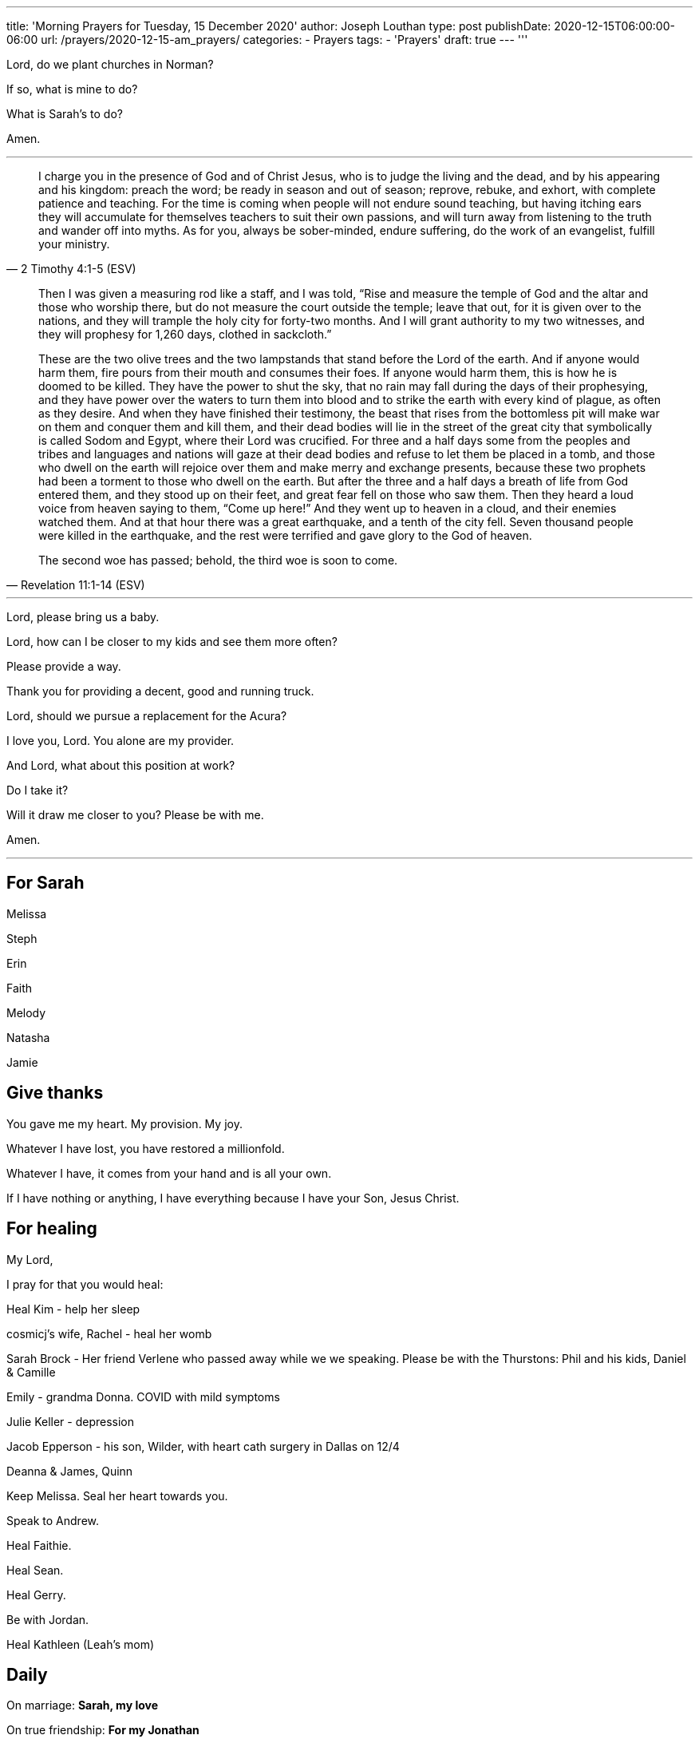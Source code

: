 ---
title: 'Morning Prayers for Tuesday, 15 December 2020'
author: Joseph Louthan
type: post
publishDate: 2020-12-15T06:00:00-06:00
url: /prayers/2020-12-15-am_prayers/
categories:
 - Prayers
tags:
 - 'Prayers'
draft: true
---
'''

Lord, do we plant churches in Norman? 

If so, what is mine to do?

What is Sarah's to do?

Amen.

'''
[quote, ]
____

____
[quote, 2 Timothy 4:1-5 (ESV)]
I charge you in the presence of God and of Christ Jesus, who is to judge the living and the dead, and by his appearing and his kingdom: preach the word; be ready in season and out of season; reprove, rebuke, and exhort, with complete patience and teaching. For the time is coming when people will not endure sound teaching, but having itching ears they will accumulate for themselves teachers to suit their own passions, and will turn away from listening to the truth and wander off into myths. As for you, always be sober-minded, endure suffering, do the work of an evangelist, fulfill your ministry.

[quote, Revelation 11:1-14 (ESV)]
____
Then I was given a measuring rod like a staff, and I was told, "`Rise and measure the temple of God and the altar and those who worship there, but do not measure the court outside the temple; leave that out, for it is given over to the nations, and they will trample the holy city for forty-two months. And I will grant authority to my two witnesses, and they will prophesy for 1,260 days, clothed in sackcloth.`"

These are the two olive trees and the two lampstands that stand before the Lord of the earth. And if anyone would harm them, fire pours from their mouth and consumes their foes. If anyone would harm them, this is how he is doomed to be killed. They have the power to shut the sky, that no rain may fall during the days of their prophesying, and they have power over the waters to turn them into blood and to strike the earth with every kind of plague, as often as they desire. And when they have finished their testimony, the beast that rises from the bottomless pit will make war on them and conquer them and kill them, and their dead bodies will lie in the street of the great city that symbolically is called Sodom and Egypt, where their Lord was crucified. For three and a half days some from the peoples and tribes and languages and nations will gaze at their dead bodies and refuse to let them be placed in a tomb, and those who dwell on the earth will rejoice over them and make merry and exchange presents, because these two prophets had been a torment to those who dwell on the earth. But after the three and a half days a breath of life from God entered them, and they stood up on their feet, and great fear fell on those who saw them. Then they heard a loud voice from heaven saying to them, "`Come up here!`" And they went up to heaven in a cloud, and their enemies watched them. And at that hour there was a great earthquake, and a tenth of the city fell. Seven thousand people were killed in the earthquake, and the rest were terrified and gave glory to the God of heaven.

The second woe has passed; behold, the third woe is soon to come.
____

'''

Lord, please bring us a baby.

Lord, how can I be closer to my kids and see them more often?

Please provide a way.

Thank you for providing a decent, good and running truck.

Lord, should we pursue a replacement for the Acura?

I love you, Lord. You alone are my provider.

And Lord, what about this position at work?

Do I take it?

Will it draw me closer to you? Please be with me.

Amen.

'''

== For Sarah

Melissa

Steph

Erin

Faith

Melody

Natasha

Jamie

== Give thanks

You gave me my heart. My provision. My joy.

Whatever I have lost, you have restored a millionfold.

Whatever I have, it comes from your hand and is all your own.

If I have nothing or anything, I have everything because I have your Son, Jesus Christ.

== For healing

My Lord,

I pray for that you would heal:

Heal Kim - help her sleep

cosmicj's wife, Rachel - heal her womb

Sarah Brock - Her friend Verlene who passed away while we we speaking. Please be with the Thurstons: Phil and his kids, Daniel & Camille

Emily - grandma Donna. COVID with mild symptoms

Julie Keller - depression

Jacob Epperson - his son, Wilder, with heart cath surgery in Dallas on 12/4

Deanna & James, Quinn

Keep Melissa. Seal her heart towards you.

Speak to Andrew.

Heal Faithie.

Heal Sean.

Heal Gerry.

Be with Jordan.

Heal Kathleen (Leah's mom)

== Daily

On marriage: *Sarah, my love*

On true friendship: *For my Jonathan*

On sanctification: *Lord, help me to gentle, patient, and tender like you*

On holiness: *2 Timothy 2:21 Therefore, if anyone cleanses himself from what is dishonorable, he will be a vessel for honorable use, set apart as holy, useful to the master of the house, ready for every good work.*

Lord, as you draw me closer, please Lord please stop making everything about me. Please beat it out of me that i somehow think i am God's gift to women. I still see lust on my heart and I still want to look at every woman not my wife.  World is telling me lies. But you have gave me eyes for my wife over anyone else. One day you will remove the foolish, prideful, lustful instincts and thoughts in thinking every woman is after me. I am a fool and a sinner. Every day I will repent. Discipline your son as you see fit but make me more like your Son.  Do not let your Spirit depart from me. Amen.

On prophesying: *Lord, let me preach your gospel, die, and then be forgotten*

On pastoring: *Lord, I cared not where or how I lived, or what hardships I went through, so I could but gain souls to Christ. --Henry Martyn*

On teaching: *"`He who would be a good teacher must be gentle and leave some means to draw those who come to him, that he may win them.`" --John Calvin*

On evangelizing: *As soon as the line snaps: "`In your ministry, you will gain two and lose one. Will that be good enough for you.`"*

On glory of God: *"`On Christ's glory I would fix all my thoughts and desires, and the more I see of the glory of Christ, the more the painted beauties of this world will wither in my eyes and I will be more and more crucified to this world. It will become to me like something dead and putrid, impossible for me to enjoy.`" ― John Owen, The Glory of Christ*

On his provision: *Lord, anything you give will be good enough for me.*

== Next steps

My God,

I am so uncertain. What are my next steps? Direct me, Holy Spirit.

But I will praise you for the triple blessings of being with the staff. Bless them and keep them always.

Amen

== For those who may not know You

My Lord above,

Call on me. I will be obedient. Tell me with whom shall I share your good news: you are Jesus and you have saved his people from their sins. If they believe and trust in you, they will live.

* *Julie Keller*
* *Logan*
* *Chuck's sons, Zachary & Samuel*
* *Aussie's folks: Brad & Gay, 3 brothers*
* *Emily's mom, Cheri*
* *Yusef and Nichole*
* *Elijah & Ivy, Amber & Kara, Griffen, Gabe, Emma, Lacey, Grace, Lucy*
* *Natalie, Jackson, Kingston*
* *Reed & Sandy*
* *Johnny & Jamie, Kolton, Korbin*
* *Jeanny*
* *Jodi & Ryan, Piper, Rylee*
* *Jennifer & John; Brandon; Phillip & Keri, Haley; Meagan & fam ; Pedigo & Deb*
* *Melissa & Micah, Noah, Levi, Judah*
* *James*
* *Jason, Molly*
* *Chelsea*
* *Jansen & Mandy*
* *Sean & Sunny*
* *Evan*
* *Shannon & Michael, Elle*
* *Patrick (Dave's Son)*
* *Coleman & Wendy, Olivia, Bella, Ian*
* *Carl*
* *Mark & Nicole, Gabrielle*
* *Mark & Robin*
* *James & Hubs*
* *Louis*
* *Greg & wife*
* *Liz*
* *Eileen & Hubs, fam*
* *Ray*
* *Randall*
* *Cynthia*
* *Joe P*
* *George*
* *Margo & kids*
* *Vinny & wife*
* *Ali*
* *Homie*
* *Carlos*
* *Kyle*
* *Landon*
* *Jamie*
* *John & wife, kids*
* *Jason Sohn*
* *Dhruv*
* *Yusik*
* *Peter*
* *Wayne & Nicole Barber*
* *Eric Robinson*
* *Jonathan & Jenn Williams*
* *Evan & Kaylee, Everett, Baby*

== StarCraft 2

* Zip
* MrSleep
* ogreinside
* Henex
* Nitrous
* Syrill
* ablindman
* DamGlam
* patch
* batrick
* cosmicj
* Codad
* philosotoss

== D&D

* Andrew & Kara
* Jeff & Emilee
* Hannah

== Friends

* *Sarah & Josiah*
* *Jared & Lacey, Marin, Elisabeth*
* *Leslie*
* *Andrew & Jordyn, Will, Alice, Elliot, Annie*
* *Alix & Braden*
* *Aaron & Natasha, Audrey*
* *Holly & Jake, Jonah, Ellis, Finley*
* *Jason & Michelle, Hazel, Charlotte, Evelyn*
* *Landon & Jules, Eli, Sophia & Olivia*

=== California

* *Moray*
* *Sarah and Mike*
* *Layne and Jackie Marshall*
* *Evie*
* *Kristie*
* *John and Gina*
* *Jen and Diddy*
